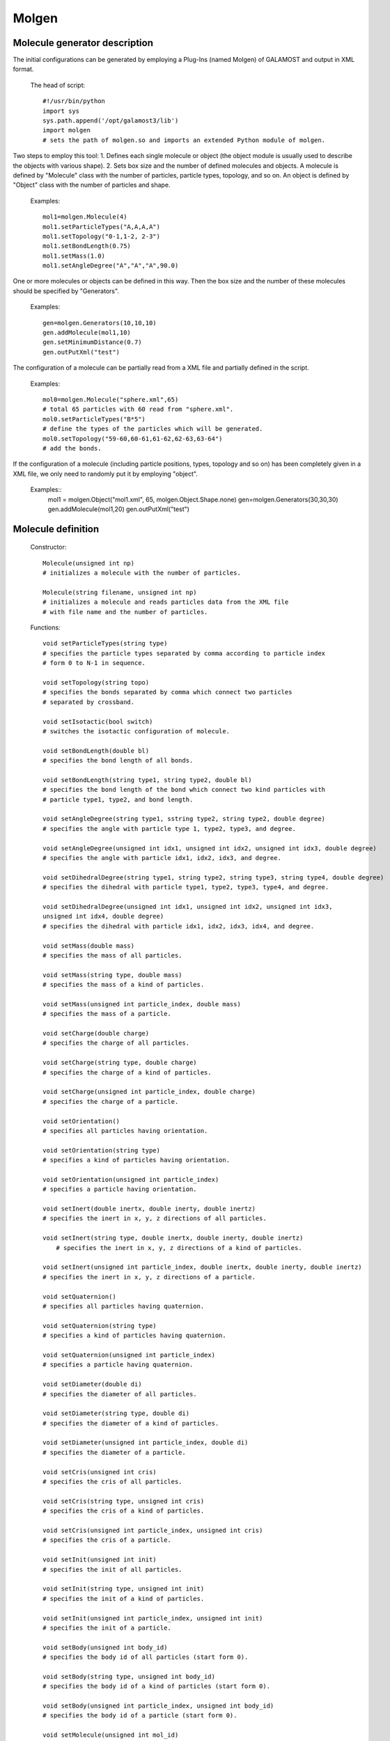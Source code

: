 Molgen
======

Molecule generator description
------------------------------

The initial configurations can be generated by employing a Plug-Ins (named Molgen) of GALAMOST and output in XML format. 

   The head of script::
   
      #!/usr/bin/python
      import sys
      sys.path.append('/opt/galamost3/lib')
      import molgen
      # sets the path of molgen.so and imports an extended Python module of molgen.
	  
Two steps to employ this tool:
1.	Defines each single molecule or object (the object module is usually used to describe the objects with various shape).
2.	Sets box size and the number of defined molecules and objects.
A molecule is defined by "Molecule" class with the number of particles, particle types, topology, and so on. 
An object is defined by "Object" class with the number of particles and shape. 

   Examples::
   
      mol1=molgen.Molecule(4)
      mol1.setParticleTypes("A,A,A,A")
      mol1.setTopology("0-1,1-2, 2-3")
      mol1.setBondLength(0.75)
      mol1.setMass(1.0)
      mol1.setAngleDegree("A","A","A",90.0)
   
One or more molecules or objects can be defined in this way. 
Then the box size and the number of these molecules should be specified by "Generators".

   Examples::
   
      gen=molgen.Generators(10,10,10)
      gen.addMolecule(mol1,10)
      gen.setMinimumDistance(0.7)
      gen.outPutXml("test")
   
The configuration of a molecule can be partially read from a XML file and 
partially defined in the script.

   Examples::
   
      mol0=molgen.Molecule("sphere.xml",65) 
      # total 65 particles with 60 read from "sphere.xml".
      mol0.setParticleTypes("B*5") 
      # define the types of the particles which will be generated.
      mol0.setTopology("59-60,60-61,61-62,62-63,63-64")
      # add the bonds.
	  
If the configuration of a molecule (including particle positions, types, topology and so on)
has been completely given in a XML file, we only need to randomly put it by employing "object".

   Examples::
      mol1 = molgen.Object("mol1.xml", 65, molgen.Object.Shape.none)
      gen=molgen.Generators(30,30,30)
      gen.addMolecule(mol1,20)
      gen.outPutXml("test")

Molecule definition
-------------------

   Constructor::
   
      Molecule(unsigned int np)
      # initializes a molecule with the number of particles.
	  
      Molecule(string filename, unsigned int np)
      # initializes a molecule and reads particles data from the XML file 
      # with file name and the number of particles.
	  
   Functions::
   
      void setParticleTypes(string type)
      # specifies the particle types separated by comma according to particle index 
      # form 0 to N-1 in sequence.
	  
      void setTopology(string topo)
      # specifies the bonds separated by comma which connect two particles 
      # separated by crossband.
	  
      void setIsotactic(bool switch)
      # switches the isotactic configuration of molecule.
	  
      void setBondLength(double bl)
      # specifies the bond length of all bonds.
	  
      void setBondLength(string type1, string type2, double bl)
      # specifies the bond length of the bond which connect two kind particles with 
      # particle type1, type2, and bond length.
	  
      void setAngleDegree(string type1, sstring type2, string type2, double degree)
      # specifies the angle with particle type 1, type2, type3, and degree.
	  
      void setAngleDegree(unsigned int idx1, unsigned int idx2, unsigned int idx3, double degree)
      # specifies the angle with particle idx1, idx2, idx3, and degree.
	  
      void setDihedralDegree(string type1, string type2, string type3, string type4, double degree)
      # specifies the dihedral with particle type1, type2, type3, type4, and degree.
	  
      void setDihedralDegree(unsigned int idx1, unsigned int idx2, unsigned int idx3, 
      unsigned int idx4, double degree)
      # specifies the dihedral with particle idx1, idx2, idx3, idx4, and degree.
	  
      void setMass(double mass)
      # specifies the mass of all particles.
	  
      void setMass(string type, double mass)
      # specifies the mass of a kind of particles.
	  
      void setMass(unsigned int particle_index, double mass)
      # specifies the mass of a particle.
	  
      void setCharge(double charge)
      # specifies the charge of all particles.
	  
      void setCharge(string type, double charge)
      # specifies the charge of a kind of particles.
	  
      void setCharge(unsigned int particle_index, double charge)
      # specifies the charge of a particle.
	  
      void setOrientation()
      # specifies all particles having orientation.
	  
      void setOrientation(string type)
      # specifies a kind of particles having orientation.
	  
      void setOrientation(unsigned int particle_index)
      # specifies a particle having orientation.
	  
      void setInert(double inertx, double inerty, double inertz)
      # specifies the inert in x, y, z directions of all particles.
	  
      void setInert(string type, double inertx, double inerty, double inertz)
	　# specifies the inert in x, y, z directions of a kind of particles.
	
      void setInert(unsigned int particle_index, double inertx, double inerty, double inertz)
      # specifies the inert in x, y, z directions of a particle.
	  
      void setQuaternion()
      # specifies all particles having quaternion.
	  
      void setQuaternion(string type)
      # specifies a kind of particles having quaternion.
	  
      void setQuaternion(unsigned int particle_index)
      # specifies a particle having quaternion.
	  
      void setDiameter(double di)
      # specifies the diameter of all particles.
	  
      void setDiameter(string type, double di)
      # specifies the diameter of a kind of particles.
	  
      void setDiameter(unsigned int particle_index, double di)
      # specifies the diameter of a particle.
	  
      void setCris(unsigned int cris)
      # specifies the cris of all particles.
	  
      void setCris(string type, unsigned int cris)
      # specifies the cris of a kind of particles.
	  
      void setCris(unsigned int particle_index, unsigned int cris)
      # specifies the cris of a particle.
	  
      void setInit(unsigned int init)
      # specifies the init of all particles.
	  
      void setInit(string type, unsigned int init)
      # specifies the init of a kind of particles.
	  
      void setInit(unsigned int particle_index, unsigned int init)
      # specifies the init of a particle.
	  
      void setBody(unsigned int body_id)
      # specifies the body id of all particles (start form 0).
	  
      void setBody(string type, unsigned int body_id)
      # specifies the body id of a kind of particles (start form 0).
	  
      void setBody(unsigned int particle_index, unsigned int body_id)
      # specifies the body id of a particle (start form 0).
	  
      void setMolecule(unsigned int mol_id)
      # specifies the molecule id of all particles (start form 0).
	  
      void setMolecule(string type, unsigned int mol_id)
      # specifies the mlecule id of a kind of particles (start form 0).
	  
      void setMolecule(unsigned int particle_index, unsigned int mol_id)
      # specifies the molecule id of a particle (start form 0).
	  
      void setBox(double lx, double ly, double lz)
      # specifies the size of box where the molecules are generated.
	  
      void setBox(double lx_min, double lx_max, double ly_min, double ly_max, 
	  double lz_min, double lz_max)
      # specifies the box where the molecules are generated with 
      # box boundaries: lx_min, lx_max, ly_min, ly_max, lz_min, lz_max.
	  
      void setSphere(double sx, double sy, double sz, double r_min, double r_max)
      # specifies the sphere where the molecules are generated with 
      # sphere center position(sx, sy, sz), spherical shell radius r_min, and r_max. 
      # The molecules are generated in the range r_min< r<r_max.
	  
      void setCylinder(double px, double py, double pz, double ax, double ay, double az, 
	  double r_min, double r_max)
      # specifies the cylinder where the molecules are generated with cylinder 
      # center position(px, py, pz), cylinder axe vecter(ax, ay, ax), cyliner radius r_min,
      # and r_max. The molecules are generated in the range r_min< r<r_max.
	  
   Example::
   
      mol0=molgen.Molecule(8)
      # initializes a molecule object with the number of particles. 
      mol0.setParticleTypes("A,A,A,A,A,A,A,A")
      # sets particle types.
      mol0.setTopology("0-1,0-3,0-4,2-3,1-2,1-5,2-6,3-7,4-5,4-7,5-6,6-7")
      # sets topology.
      mol0.setBondLength(0.75)
      # sets bond length for all bonds. 
      mol0.setMass(1.0)
      # sets mass for all particle.
      mol0.setAngleDegree("A","A","A",90.0)
      # sets the degree of the angle of particles with the type 1, 2 and 3.

Objects definition
------------------

   Constructor::
    
      Object(unsigned int np, Object::Shape shape)
      # initializes an object with the number of particles and shape.
	  
      Object(string filename, unsigned int, Object::Shape)
      # initializes an object by reading partial data from a file with file name, 
      # the number of particles, and shape (the candidates are "none" and "sphere").
	  
   Functions::
   
      void setRadius(double radius)
      # specifies the radius of the sphere which will be generated
      # (only works for "sphere" shape) with radius.
	  
   Example::
   
     mol0 = molgen.Object("sphere.xml", 65, molgen.Object.Shape.none)
     # initializes an object by the reading file (containing 60 particles), 
     # the number of particles, and object shape.
     mol0.setParticleTypes("A*5")
     # sets particle types (the former 60 types can be read form the file).
     mol0.setTopology("59-60,60-61,61-62,62-63,63-64")
     # sets topology.
     mol0.setBody("C", 0)
     # sets body index (the type "C" particles are thereby rigid body particles).

Generator definition
--------------------

   Constructor::
   
      Generators(double lx, double ly, double lz)
      #initializes a molecule generator with box length in x y z directions.
	  
   Functions::
   
      void addMolecule(Molecule mol, unsigned int num)
      # adds a molecule into generator with molecule object and number.
	  
      void setMinimumDistance (double min_dis)
      # sets the minimum separated distance of all particles.
	  
      void setMinimumDistance(string type1, string type2, double min_dis)
      # sets the minimum separated distance between two particle types with 
      # particle type 1, particle type 2 and minimum distance.
	  
      void setParam(cstring type1, string type2, double epsilon, double sigma, double r_cut)
      # sets the LJ potential parameters between two particle types for Rosenblueth method 
      # with particle type1, particle type2, epsilon, sigma, and cut-off radius.
	  
      void setDimension (unsigned int dimension)
      # specifies system dimension, the default value is 3.
	  
      void outPutXml(string filename)
      # switch the function of outputting XML filename.
	  
      void outPutMol2(string filename)
      # switch the function of outputting Mol2 files.
	  
   Example::
   
      gen=molgen.Generators(10, 10, 10)
      # initializes a generator object by box length in x, y, and z direction.
      gen.addMolecule(mol0, 10)
      # adds a molecule by molecule name and the number of molecules.
      gen.setParam("A","A", 1.0, 0.7, 1.0)
      # sets the parameters of LJ potential which is used for Rosenblueth method.
      gen.setMinimumDistance(0.7)
      # sets the minimum separated distance of all particles.
      gen.setMinimumDistance("A","A", 0.7)
      # sets the minimum separated distance between the particle types.
      gen.outPutXml("test")
      # sets the name of output XML file.
